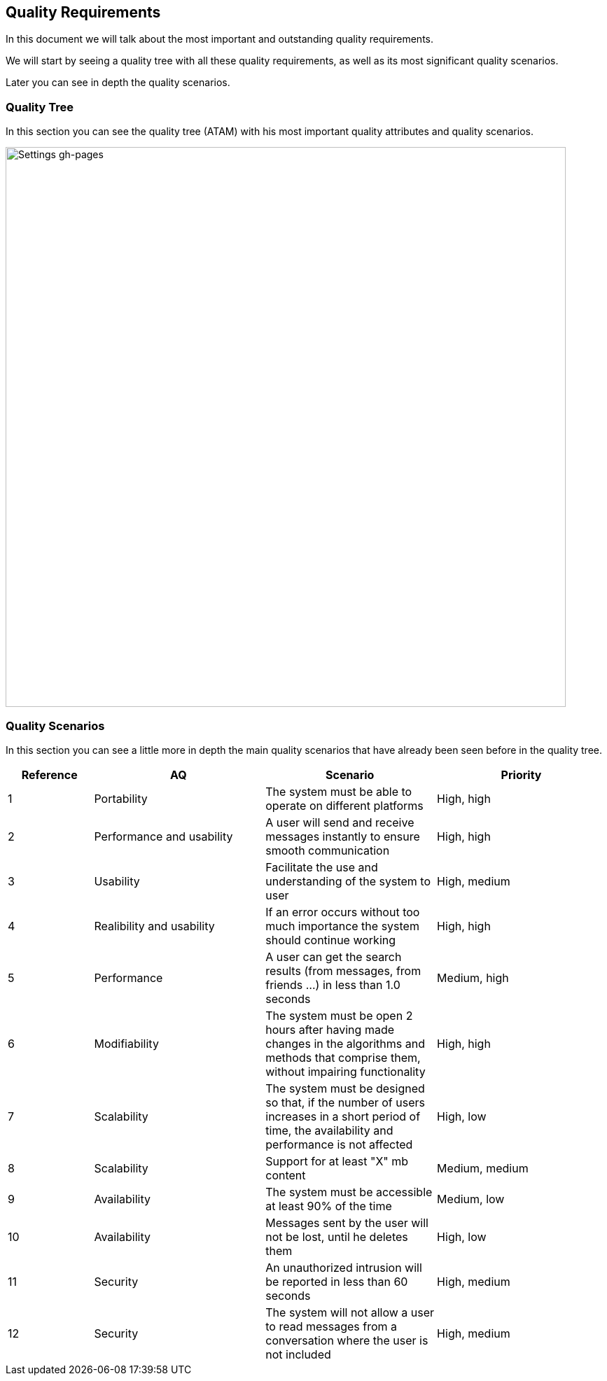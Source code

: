 [[section-quality-scenarios]]
== Quality Requirements


[role="arc42help"]
****
In this document we will talk about the most important and outstanding quality requirements.

We will start by seeing a quality tree with all these quality requirements, as well as its most significant quality scenarios.

Later you can see in depth the quality scenarios.
****

=== Quality Tree

[role="arc42help"]
****
In this section you can see the quality tree (ATAM) with his most important quality attributes and quality scenarios.

image::https://github.com/Arquisoft/dechat_es6a/blob/docs/scenarios/src/docs/images/ATAM%20(Quality%20Tree).png[Settings gh-pages,800]

****

=== Quality Scenarios

[role="arc42help"]
****
In this section you can see a little more in depth the main quality scenarios that have already been seen before in the quality tree.

[options="header",cols="1,2,2,2"]
|===
| *Reference* | *AQ* | *Scenario* | *Priority*
| 1 | Portability | The system must be able to operate on different platforms | High, high
| 2 | Performance and usability | A user will send and receive messages instantly to ensure smooth communication | High, high
| 3 | Usability | Facilitate the use and understanding of the system to user | High, medium
| 4 | Realibility and usability | If an error occurs without too much importance the system should continue working | High, high
| 5 | Performance | A user can get the search results (from messages, from friends ...) in less than 1.0 seconds | Medium, high
| 6 | Modifiability | 
The system must be open 2 hours after having made changes in the algorithms and methods that comprise them, without impairing functionality | High, high
| 7 | Scalability | The system must be designed so that, if the number of users increases in a short period of time, the availability and performance is not affected | High, low
| 8 | Scalability | Support for at least "X" mb content | Medium, medium
| 9 | Availability | The system must be accessible at least 90% of the time | Medium, low
| 10 | Availability | Messages sent by the user will not be lost, until he deletes them | High, low
| 11 | Security | An unauthorized intrusion will be reported in less than 60 seconds | High, medium
| 12 | Security | The system will not allow a user to read messages from a conversation where the user is not included | High, medium
|===

****
